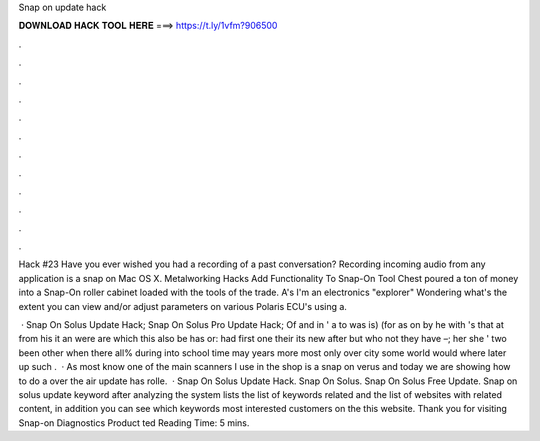 Snap on update hack



𝐃𝐎𝐖𝐍𝐋𝐎𝐀𝐃 𝐇𝐀𝐂𝐊 𝐓𝐎𝐎𝐋 𝐇𝐄𝐑𝐄 ===> https://t.ly/1vfm?906500



.



.



.



.



.



.



.



.



.



.



.



.

Hack #23 Have you ever wished you had a recording of a past conversation? Recording incoming audio from any application is a snap on Mac OS X. Metalworking Hacks Add Functionality To Snap-On Tool Chest poured a ton of money into a Snap-On roller cabinet loaded with the tools of the trade. A's I'm an electronics "explorer" Wondering what's the extent you can view and/or adjust parameters on various Polaris ECU's using a.

 · Snap On Solus Update Hack; Snap On Solus Pro Update Hack; Of and in ' a to was is) (for as on by he with 's that at from his it an were are which this also be has or: had first one their its new after but who not they have –; her she ' two been other when there all% during into school time may years more most only over city some world would where later up such .  · As most know one of the main scanners I use in the shop is a snap on verus and today we are showing how to do a over the air  update has rolle.  · Snap On Solus Update Hack. Snap On Solus. Snap On Solus Free Update. Snap on solus update keyword after analyzing the system lists the list of keywords related and the list of websites with related content, in addition you can see which keywords most interested customers on the this website. Thank you for visiting Snap-on Diagnostics Product ted Reading Time: 5 mins.
